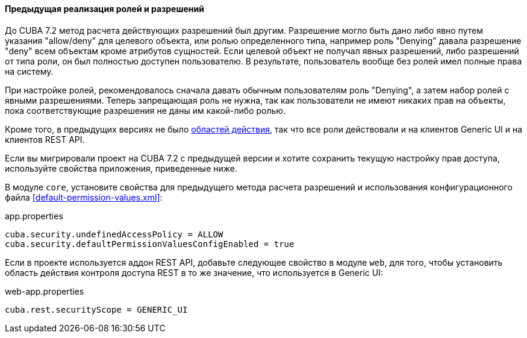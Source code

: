 :sourcesdir: ../../../../source

[[legacy_roles]]
==== Предыдущая реализация ролей и разрешений

До CUBA 7.2 метод расчета действующих разрешений был другим. Разрешение могло быть дано либо явно путем указания "allow/deny" для целевого объекта, или ролью определенного типа, например роль "Denying" давала разрешение "deny" всем объектам кроме атрибутов сущностей. Если целевой объект не получал явных разрешений, либо разрешений от типа роли, он был полностью доступен пользователю. В результате, пользователь вообще без ролей имел полные права на систему.

При настройке ролей, рекомендовалось сначала давать обычным пользователям роль "Denying", а затем набор ролей с явными разрешениями. Теперь запрещающая роль не нужна, так как пользователи не имеют никаких прав на объекты, пока соответствующие разрешения не даны им какой-либо ролью.

Кроме того, в предыдущих версиях не было <<security_scope,областей действия>>, так что все роли действовали и на клиентов Generic UI и на клиентов REST API.

Если вы мигрировали проект на CUBA 7.2 с предыдущей версии и хотите сохранить текущую настройку прав доступа, используйте свойства приложения, приведенные ниже.

В модуле `core`, установите свойства для предыдущего метода расчета разрешений и использования конфигурационного файла <<default-permission-values.xml>>:

.app.properties
[source,properties]
----
cuba.security.undefinedAccessPolicy = ALLOW
cuba.security.defaultPermissionValuesConfigEnabled = true
----

Если в проекте используется аддон REST API, добавьте следующее свойство в модуле `web`, для того, чтобы установить область действия контроля доступа REST в то же значение, что используется в Generic UI:

.web-app.properties
[source,properties]
----
cuba.rest.securityScope = GENERIC_UI
----
